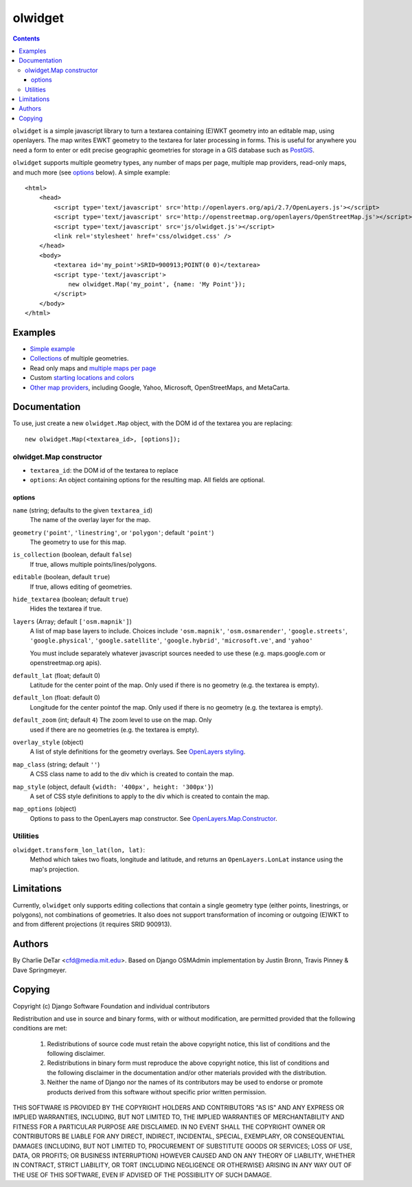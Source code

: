 olwidget
========
.. contents:: Contents

``olwidget`` is a simple javascript library to turn a textarea containing
(E)WKT geometry into an editable map, using openlayers.  The map writes EWKT
geometry to the textarea for later processing in forms.  This is useful for
anywhere you need a form to enter or edit precise geographic geometries for
storage in a GIS database such as `PostGIS <http://postgis.refractions.net/>`_.

``olwidget`` supports multiple geometry types, any number of maps per page,
multiple map providers, read-only maps, and much more (see options_ below).  A
simple example::

    <html>
        <head>
            <script type='text/javascript' src='http://openlayers.org/api/2.7/OpenLayers.js'></script>
            <script type='text/javascript' src='http://openstreetmap.org/openlayers/OpenStreetMap.js'></script>
            <script type='text/javascript' src='js/olwidget.js'></script>
            <link rel='stylesheet' href='css/olwidget.css' />
        </head>
        <body>
            <textarea id='my_point'>SRID=900913;POINT(0 0)</textarea>
            <script type-'text/javascript'>
                new olwidget.Map('my_point', {name: 'My Point'});
            </script>
        </body>
    </html>

Examples
~~~~~~~~

* `Simple example <examples/simple.html>`_
* `Collections <examples/collection.html>`_ of multiple geometries.
* Read only maps and `multiple maps per page <examples/read_only_and_multiple_maps.html>`_
* Custom `starting locations and colors <examples/custom_start_point_and_colors.html>`_
* `Other map providers <examples/other_providers.html>`_, including Google,
  Yahoo, Microsoft, OpenStreetMaps, and MetaCarta.

Documentation
~~~~~~~~~~~~~
To use, just create a new ``olwidget.Map`` object, with the DOM id of the
textarea you are replacing::   

    new olwidget.Map(<textarea_id>, [options]);

olwidget.Map constructor
------------------------

* ``textarea_id``: the DOM id of the textarea to replace
* ``options``: An object containing options for the resulting map.  All fields
  are optional.

options
........
``name`` (string; defaults to the given ``textarea_id``) 
    The name of the overlay layer for the map.
``geometry`` (``'point'``, ``'linestring'``, or ``'polygon'``; default ``'point'``) 
    The geometry to use for this map.
``is_collection`` (boolean, default ``false``) 
    If true, allows multiple points/lines/polygons.
``editable`` (boolean, default ``true``) 
    If true, allows editing of geometries.
``hide_textarea`` (boolean; default ``true``) 
    Hides the textarea if true.
``layers`` (Array; default ``['osm.mapnik']``) 
    A list of map base layers to include.  Choices include ``'osm.mapnik'``,
    ``'osm.osmarender'``, ``'google.streets'``, ``'google.physical'``,
    ``'google.satellite'``, ``'google.hybrid'``, ``'microsoft.ve'``, and ``'yahoo'``

    You must include separately whatever javascript sources needed to use these
    (e.g.  maps.google.com or openstreetmap.org apis).
``default_lat`` (float; default 0)
    Latitude for the center point of the map.  Only used if there is no
    geometry (e.g. the textarea is empty).
``default_lon`` (float: default 0)
    Longitude for the center pointof the map.  Only used if there is no
    geometry (e.g. the textarea is empty).
``default_zoom`` (int; default ``4``) The zoom level to use on the map.  Only
    used if there are no geometries (e.g. the textarea is empty).
``overlay_style`` (object) 
    A list of style definitions for the geometry overlays.  See 
    `OpenLayers styling <http://docs.openlayers.org/library/feature_styling.html>`_.
``map_class`` (string; default ``''``) 
    A CSS class name to add to the div which is created to contain the map.
``map_style`` (object, default ``{width: '400px', height: '300px'}``)  
    A set of CSS style definitions to apply to the div which is created to
    contain the map.
``map_options`` (object) 
    Options to pass to the OpenLayers map constructor.  See 
    `OpenLayers.Map.Constructor
    <http://dev.openlayers.org/docs/files/OpenLayers/Map-js.html#OpenLayers.Map.Constructor>`_.

Utilities
---------

``olwidget.transform_lon_lat(lon, lat)``:
    Method which takes two floats, longitude and latitude, and returns an
    ``OpenLayers.LonLat`` instance using the map's projection.

Limitations
~~~~~~~~~~~

Currently, ``olwidget`` only supports editing collections that contain a
single geometry type (either points, linestrings, or polygons), not
combinations of geometries.  It also does not support transformation of
incoming or outgoing (E)WKT to and from different projections (it requires SRID
900913).

Authors
~~~~~~~

By Charlie DeTar <cfd@media.mit.edu>.  Based on Django OSMAdmin implementation
by Justin Bronn, Travis Pinney & Dave Springmeyer.

Copying
~~~~~~~

Copyright (c) Django Software Foundation and individual contributors

Redistribution and use in source and binary forms, with or without modification,
are permitted provided that the following conditions are met:

    1. Redistributions of source code must retain the above copyright notice, 
       this list of conditions and the following disclaimer.
    
    2. Redistributions in binary form must reproduce the above copyright 
       notice, this list of conditions and the following disclaimer in the
       documentation and/or other materials provided with the distribution.

    3. Neither the name of Django nor the names of its contributors may be used
       to endorse or promote products derived from this software without
       specific prior written permission.

THIS SOFTWARE IS PROVIDED BY THE COPYRIGHT HOLDERS AND CONTRIBUTORS "AS IS" AND
ANY EXPRESS OR IMPLIED WARRANTIES, INCLUDING, BUT NOT LIMITED TO, THE IMPLIED
WARRANTIES OF MERCHANTABILITY AND FITNESS FOR A PARTICULAR PURPOSE ARE
DISCLAIMED. IN NO EVENT SHALL THE COPYRIGHT OWNER OR CONTRIBUTORS BE LIABLE FOR
ANY DIRECT, INDIRECT, INCIDENTAL, SPECIAL, EXEMPLARY, OR CONSEQUENTIAL DAMAGES
(INCLUDING, BUT NOT LIMITED TO, PROCUREMENT OF SUBSTITUTE GOODS OR SERVICES;
LOSS OF USE, DATA, OR PROFITS; OR BUSINESS INTERRUPTION) HOWEVER CAUSED AND ON
ANY THEORY OF LIABILITY, WHETHER IN CONTRACT, STRICT LIABILITY, OR TORT
(INCLUDING NEGLIGENCE OR OTHERWISE) ARISING IN ANY WAY OUT OF THE USE OF THIS
SOFTWARE, EVEN IF ADVISED OF THE POSSIBILITY OF SUCH DAMAGE.

